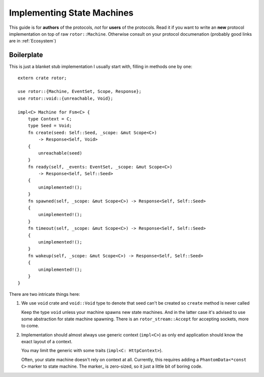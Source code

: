 .. highlight:: rust

===========================
Implementing State Machines
===========================

This guide is for **authors** of the protocols, *not* for **users** of the
protocols. Read it if you want to write an **new** protocol implementation on
top of raw ``rotor::Machine``. Otherwise consult on your protocol documenation
(probably good links are in :ref:`Ecosystem`)


Boilerplate
===========

This is just a blanket stub implementation I usually start with, filling
in methods one by one::

    extern crate rotor;

    use rotor::{Machine, EventSet, Scope, Response};
    use rotor::void::{unreachable, Void};

    impl<C> Machine for Fsm<C> {
        type Context = C;
        type Seed = Void;
        fn create(seed: Self::Seed, _scope: &mut Scope<C>)
            -> Response<Self, Void>
        {
            unreachable(seed)
        }
        fn ready(self, _events: EventSet, _scope: &mut Scope<C>)
            -> Response<Self, Self::Seed>
        {
            unimplemented!();
        }
        fn spawned(self, _scope: &mut Scope<C>) -> Response<Self, Self::Seed>
        {
            unimplemented!();
        }
        fn timeout(self, _scope: &mut Scope<C>) -> Response<Self, Self::Seed>
        {
            unimplemented!();
        }
        fn wakeup(self, _scope: &mut Scope<C>) -> Response<Self, Self::Seed>
        {
            unimplemented!();
        }
    }

There are two intricate things here:

1. We use ``void`` crate and ``void::Void`` type to denote that seed can't be
   created so ``create`` method is never called

   Keep the type ``void`` unless your machine spawns new state machines. And
   in the latter case it's advised to use some abstraction for state machine
   spawning.  There is an ``rotor_stream::Accept`` for accepting sockets, more
   to come.

2. Implementation should almost always use generic context (``impl<C>``) as
   only end application should know the exact layout of a context.

   You may limit the generic with some traits (``impl<C: HttpContext>``).

   Often, your state machine doesn't rely on context at all. Currently, this
   requires adding a ``PhantomData<*const C>`` marker to state machine.
   The marker_ is zero-sized, so it just a little bit of boring code.

.. _marker:: http://doc.rust-lang.org/std/marker/struct.PhantomData.html

